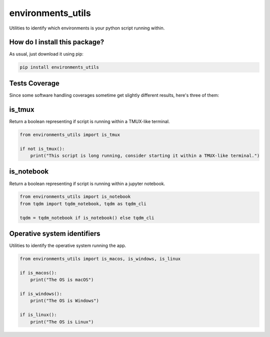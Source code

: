 environments_utils
=========================================================================================
|travis| |sonar_quality| |sonar_maintainability| |codacy| |code_climate_maintainability| |pip| |downloads|

Utilities to identify which environments is your python script running within.

How do I install this package?
----------------------------------------------
As usual, just download it using pip:

.. code:: shell

    pip install environments_utils

Tests Coverage
----------------------------------------------
Since some software handling coverages sometime get slightly different results, here's three of them:

|coveralls| |sonar_coverage| |code_climate_coverage|

is_tmux
-----------------------------------
Return a boolean representing if script is running within a TMUX-like terminal.

.. code:: python

    from environments_utils import is_tmux

    if not is_tmux():
        print("This script is long running, consider starting it within a TMUX-like terminal.")

is_notebook
-----------------------------------
Return a boolean representing if script is running within a jupyter notebook.

.. code:: python

    from environments_utils import is_notebook
    from tqdm import tqdm_notebook, tqdm as tqdm_cli

    tqdm = tqdm_notebook if is_notebook() else tqdm_cli

Operative system identifiers
-----------------------------------
Utilities to identify the operative system running the app.

.. code:: python

    from environments_utils import is_macos, is_windows, is_linux

    if is_macos():
        print("The OS is macOS")

    if is_windows():
        print("The OS is Windows")

    if is_linux():
        print("The OS is Linux")


.. |travis| image:: https://travis-ci.org/LucaCappelletti94/environments_utils.png
   :target: https://travis-ci.org/LucaCappelletti94/environments_utils
   :alt: Travis CI build

.. |sonar_quality| image:: https://sonarcloud.io/api/project_badges/measure?project=LucaCappelletti94_environments_utils&metric=alert_status
    :target: https://sonarcloud.io/dashboard/index/LucaCappelletti94_environments_utils
    :alt: SonarCloud Quality

.. |sonar_maintainability| image:: https://sonarcloud.io/api/project_badges/measure?project=LucaCappelletti94_environments_utils&metric=sqale_rating
    :target: https://sonarcloud.io/dashboard/index/LucaCappelletti94_environments_utils
    :alt: SonarCloud Maintainability

.. |sonar_coverage| image:: https://sonarcloud.io/api/project_badges/measure?project=LucaCappelletti94_environments_utils&metric=coverage
    :target: https://sonarcloud.io/dashboard/index/LucaCappelletti94_environments_utils
    :alt: SonarCloud Coverage

.. |coveralls| image:: https://coveralls.io/repos/github/LucaCappelletti94/environments_utils/badge.svg?branch=master
    :target: https://coveralls.io/github/LucaCappelletti94/environments_utils?branch=master
    :alt: Coveralls Coverage

.. |pip| image:: https://badge.fury.io/py/environments-utils.svg
    :target: https://badge.fury.io/py/environments-utils
    :alt: Pypi project

.. |downloads| image:: https://pepy.tech/badge/environments-utils
    :target: https://pepy.tech/badge/environments-utils
    :alt: Pypi total project downloads 

.. |codacy|  image:: https://api.codacy.com/project/badge/Grade/a1fb39855f23448e8abd01cbf72c44f5
    :target: https://www.codacy.com/app/LucaCappelletti94/environments_utils?utm_source=github.com&amp;utm_medium=referral&amp;utm_content=LucaCappelletti94/environments_utils&amp;utm_campaign=Badge_Grade
    :alt: Codacy Maintainability

.. |code_climate_maintainability| image:: https://api.codeclimate.com/v1/badges/38f586ee270447a1d22a/maintainability
    :target: https://codeclimate.com/github/LucaCappelletti94/environments_utils/maintainability
    :alt: Maintainability

.. |code_climate_coverage| image:: https://api.codeclimate.com/v1/badges/38f586ee270447a1d22a/test_coverage
    :target: https://codeclimate.com/github/LucaCappelletti94/environments_utils/test_coverage
    :alt: Code Climate Coverate

